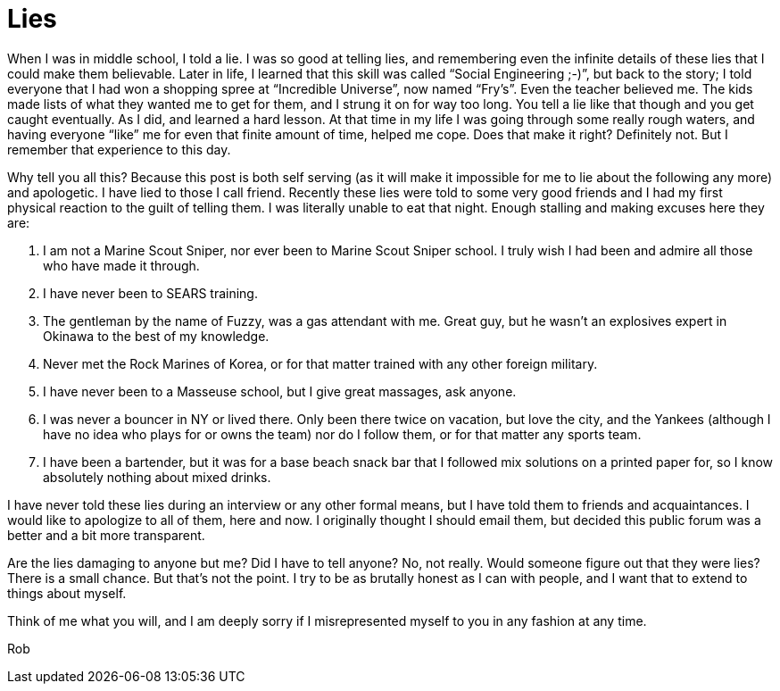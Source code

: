 = Lies
:hp-tags: rant

When I was in middle school, I told a lie. I was so good at telling lies, and remembering even the infinite details of these lies that I could make them believable. Later in life, I learned that this skill was called “Social Engineering ;-)”, but back to the story; I told everyone that I had won a shopping spree at “Incredible Universe”, now named “Fry’s”. Even the teacher believed me. The kids made lists of what they wanted me to get for them, and I strung it on for way too long. You tell a lie like that though and you get caught eventually. As I did, and learned a hard lesson. At that time in my life I was going through some really rough waters, and having everyone “like” me for even that finite amount of time, helped me cope. Does that make it right? Definitely not. But I remember that experience to this day.

Why tell you all this? Because this post is both self serving (as it will make it impossible for me to lie about the following any more) and apologetic. I have lied to those I call friend. Recently these lies were told to some very good friends and I had my first physical reaction to the guilt of telling them. I was literally unable to eat that night. Enough stalling and making excuses here they are:
  
  1. I am not a Marine Scout Sniper, nor ever been to Marine Scout Sniper school. I truly wish I had been and admire all those who have made it through.
   
  2. I have never been to SEARS training.
   
  3. The gentleman by the name of Fuzzy, was a gas attendant with me. Great guy, but he wasn’t an explosives expert in Okinawa to the best of my knowledge.
   
  4. Never met the Rock Marines of Korea, or for that matter trained with any other foreign military.
   
  5. I have never been to a Masseuse school, but I give great massages, ask anyone.
   
  6. I was never a bouncer in NY or lived there. Only been there twice on vacation, but love the city, and the Yankees (although I have no idea who plays for or owns the team) nor do I follow them, or for that matter any sports team.
   
  7. I have been a bartender, but it was for a base beach snack bar that I followed mix solutions on a printed paper for, so I know absolutely nothing about mixed drinks.
 
I have never told these lies during an interview or any other formal means, but I have told them to friends and acquaintances. I would like to apologize to all of them, here and now. I originally thought I should email them, but decided this public forum was a better and a bit more transparent.

Are the lies damaging to anyone but me? Did I have to tell anyone? No, not really. Would someone figure out that they were lies? There is a small chance. But that’s not the point. I try to be as brutally honest as I can with people, and I want that to extend to things about myself.

Think of me what you will, and I am deeply sorry if I misrepresented myself to you in any fashion at any time.

Rob
